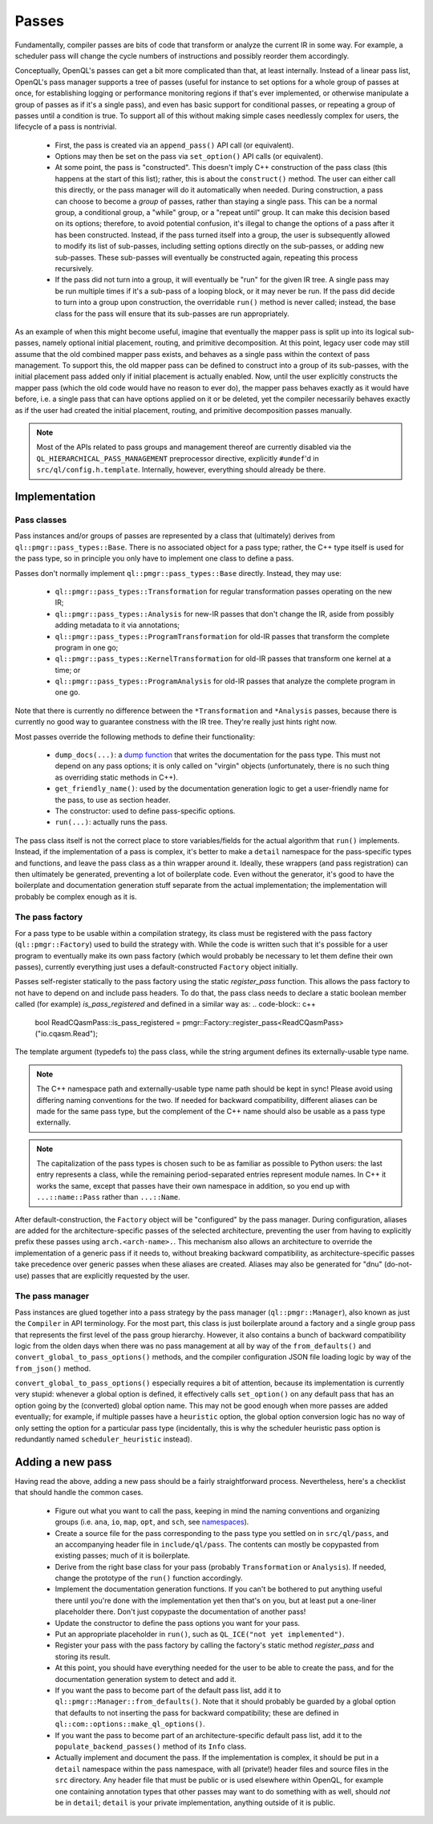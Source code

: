 .. _dev_passes:

Passes
======

Fundamentally, compiler passes are bits of code that transform or analyze the
current IR in some way. For example, a scheduler pass will change the cycle
numbers of instructions and possibly reorder them accordingly.

Conceptually, OpenQL's passes can get a bit more complicated than that, at
least internally. Instead of a linear pass list, OpenQL's pass manager supports
a tree of passes (useful for instance to set options for a whole group of
passes at once, for establishing logging or performance monitoring regions if
that's ever implemented, or otherwise manipulate a group of passes as if it's
a single pass), and even has basic support for conditional passes, or repeating
a group of passes until a condition is true. To support all of this without
making simple cases needlessly complex for users, the lifecycle of a pass is
nontrivial.

 - First, the pass is created via an ``append_pass()`` API call (or
   equivalent).
 - Options may then be set on the pass via ``set_option()`` API calls (or
   equivalent).
 - At some point, the pass is "constructed". This doesn't imply C++
   construction of the pass class (this happens at the start of this list);
   rather, this is about the ``construct()`` method. The user can either call
   this directly, or the pass manager will do it automatically when needed.
   During construction, a pass can choose to become a *group* of passes, rather
   than staying a single pass. This can be a normal group, a conditional group,
   a "while" group, or a "repeat until" group. It can make this decision based
   on its options; therefore, to avoid potential confusion, it's illegal to
   change the options of a pass after it has been constructed. Instead, if the
   pass turned itself into a group, the user is subsequently allowed to modify
   its list of sub-passes, including setting options directly on the
   sub-passes, or adding new sub-passes. These sub-passes will eventually be
   constructed again, repeating this process recursively.
 - If the pass did not turn into a group, it will eventually be "run" for the
   given IR tree. A single pass may be run multiple times if it's a sub-pass
   of a looping block, or it may never be run. If the pass did decide to turn
   into a group upon construction, the overridable ``run()`` method is never
   called; instead, the base class for the pass will ensure that its sub-passes
   are run appropriately.

As an example of when this might become useful, imagine that eventually the
mapper pass is split up into its logical sub-passes, namely optional initial
placement, routing, and primitive decomposition. At this point, legacy user
code may still assume that the old combined mapper pass exists, and behaves
as a single pass within the context of pass management. To support this, the
old mapper pass can be defined to construct into a group of its sub-passes,
with the initial placement pass added only if initial placement is actually
enabled. Now, until the user explicitly constructs the mapper pass (which the
old code would have no reason to ever do), the mapper pass behaves exactly as
it would have before, i.e. a single pass that can have options applied on it
or be deleted, yet the compiler necessarily behaves exactly as if the user had
created the initial placement, routing, and primitive decomposition passes
manually.

.. note::

    Most of the APIs related to pass groups and management thereof are
    currently disabled via the ``QL_HIERARCHICAL_PASS_MANAGEMENT`` preprocessor
    directive, explicitly ``#undef``'d in ``src/ql/config.h.template``.
    Internally, however, everything should already be there.

Implementation
--------------

Pass classes
^^^^^^^^^^^^

Pass instances and/or groups of passes are represented by a class that
(ultimately) derives from ``ql::pmgr::pass_types::Base``. There is no
associated object for a pass type; rather, the C++ type itself is used for the
pass type, so in principle you only have to implement one class to define a
pass.

Passes don't normally implement ``ql::pmgr::pass_types::Base`` directly.
Instead, they may use:

 - ``ql::pmgr::pass_types::Transformation`` for regular transformation passes
   operating on the new IR;
 - ``ql::pmgr::pass_types::Analysis`` for new-IR passes that don't change the
   IR, aside from possibly adding metadata to it via annotations;
 - ``ql::pmgr::pass_types::ProgramTransformation`` for old-IR passes that
   transform the complete program in one go;
 - ``ql::pmgr::pass_types::KernelTransformation`` for old-IR passes that
   transform one kernel at a time; or
 - ``ql::pmgr::pass_types::ProgramAnalysis`` for old-IR passes that analyze
   the complete program in one go.

Note that there is currently no difference between the ``*Transformation`` and
``*Analysis`` passes, because there is currently no good way to guarantee
constness with the IR tree. They're really just hints right now.

Most passes override the following methods to define their functionality:

 - ``dump_docs(...)``: a
   `dump function <conventions.html#runtime-documentation-and-dump-functions>`_
   that writes the documentation for the pass type. This must not depend on any
   pass options; it is only called on "virgin" objects (unfortunately, there is
   no such thing as overriding static methods in C++).
 - ``get_friendly_name()``: used by the documentation generation logic to get
   a user-friendly name for the pass, to use as section header.
 - The constructor: used to define pass-specific options.
 - ``run(...)``: actually runs the pass.

The pass class itself is not the correct place to store variables/fields for
the actual algorithm that ``run()`` implements. Instead, if the implementation
of a pass is complex, it's better to make a ``detail`` namespace for the
pass-specific types and functions, and leave the pass class as a thin wrapper
around it. Ideally, these wrappers (and pass registration) can then ultimately
be generated, preventing a lot of boilerplate code. Even without the generator,
it's good to have the boilerplate and documentation generation stuff separate
from the actual implementation; the implementation will probably be complex
enough as it is.

The pass factory
^^^^^^^^^^^^^^^^

For a pass type to be usable within a compilation strategy, its class must be
registered with the pass factory (``ql::pmgr::Factory``) used to build the
strategy with. While the code is written such that it's possible for a user
program to eventually make its own pass factory (which would probably be
necessary to let them define their own passes), currently everything just uses
a default-constructed ``Factory`` object initially.

Passes self-register statically to the pass factory using the static `register_pass`
function. This allows the pass factory to not have to depend on and include pass headers.
To do that, the pass class needs to declare a static boolean member called (for example)
`is_pass_registered` and defined in a similar way as:
.. code-block:: c++
    bool ReadCQasmPass::is_pass_registered = pmgr::Factory::register_pass<ReadCQasmPass>("io.cqasm.Read");

The template argument (typedefs to) the pass class, while the string argument
defines its externally-usable type name.

.. note::

    The C++ namespace path and externally-usable type name path should be kept
    in sync! Please avoid using differing naming conventions for the two. If
    needed for backward compatibility, different aliases can be made for the
    same pass type, but the complement of the C++ name should also be usable
    as a pass type externally.

.. note::

    The capitalization of the pass types is chosen such to be as familiar as
    possible to Python users: the last entry represents a class, while the
    remaining period-separated entries represent module names. In C++ it works
    the same, except that passes have their own namespace in addition, so you
    end up with ``...::name::Pass`` rather than ``...::Name``.

After default-construction, the ``Factory`` object will be "configured" by the
pass manager. During configuration, aliases are added for the 
architecture-specific passes of the selected architecture, preventing the user
from having to explicitly prefix these passes using ``arch.<arch-name>.``. This
mechanism also allows an architecture to override the implementation of a
generic pass if it needs to, without breaking backward compatibility, as
architecture-specific passes take precedence over generic passes when these
aliases are created. Aliases may also be generated for "dnu" (do-not-use)
passes that are explicitly requested by the user.

The pass manager
^^^^^^^^^^^^^^^^

Pass instances are glued together into a pass strategy by the pass manager
(``ql::pmgr::Manager``), also known as just the ``Compiler`` in API
terminology. For the most part, this class is just boilerplate around a factory
and a single group pass that represents the first level of the pass group
hierarchy. However, it also contains a bunch of backward compatibility logic
from the olden days when there was no pass management at all by way of the
``from_defaults()`` and ``convert_global_to_pass_options()`` methods, and the
compiler configuration JSON file loading logic by way of the ``from_json()``
method.

``convert_global_to_pass_options()`` especially requires a bit of attention,
because its implementation is currently very stupid: whenever a global option
is defined, it effectively calls ``set_option()`` on any default pass that
has an option going by the (converted) global option name. This may not be
good enough when more passes are added eventually; for example, if multiple
passes have a ``heuristic`` option, the global option conversion logic has no
way of only setting the option for a particular pass type (incidentally, this
is why the scheduler heuristic pass option is redundantly named
``scheduler_heuristic`` instead).

Adding a new pass
-----------------

Having read the above, adding a new pass should be a fairly straightforward
process. Nevertheless, here's a checklist that should handle the common cases.

 - Figure out what you want to call the pass, keeping in mind the naming
   conventions and organizing groups (i.e. ``ana``, ``io``, ``map``, ``opt``,
   and ``sch``, see `namespaces <conventions.html#namespaces>`_).

 - Create a source file for the pass corresponding to the pass type you
   settled on in ``src/ql/pass``, and an accompanying header file in
   ``include/ql/pass``. The contents can mostly be copypasted from existing
   passes; much of it is boilerplate.

 - Derive from the right base class for your pass (probably ``Transformation``
   or ``Analysis``). If needed, change the prototype of the ``run()`` function
   accordingly.

 - Implement the documentation generation functions. If you can't be bothered
   to put anything useful there until you're done with the implementation yet
   then that's on you, but at least put a one-liner placeholder there. Don't
   just copypaste the documentation of another pass!

 - Update the constructor to define the pass options you want for your pass.

 - Put an appropriate placeholder in ``run()``, such as
   ``QL_ICE("not yet implemented")``.

 - Register your pass with the pass factory by calling the factory's static method
   `register_pass` and storing its result.

 - At this point, you should have everything needed for the user to be able to
   create the pass, and for the documentation generation system to detect and
   add it.

 - If you want the pass to become part of the default pass list, add it to
   ``ql::pmgr::Manager::from_defaults()``. Note that it should probably be
   guarded by a global option that defaults to not inserting the pass for
   backward compatibility; these are defined in
   ``ql::com::options::make_ql_options()``.

 - If you want the pass to become part of an architecture-specific default pass
   list, add it to the ``populate_backend_passes()`` method of its ``Info``
   class.

 - Actually implement and document the pass. If the implementation is complex,
   it should be put in a ``detail`` namespace within the pass namespace, with
   all (private!) header files and source files in the ``src`` directory. Any
   header file that must be public or is used elsewhere within OpenQL, for
   example one containing annotation types that other passes may want to do
   something with as well, should *not* be in ``detail``; ``detail`` is your
   private implementation, anything outside of it is public.

